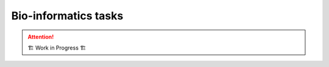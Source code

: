 =====================
Bio-informatics tasks
=====================

.. attention:: 
    🏗 Work in Progress 🏗